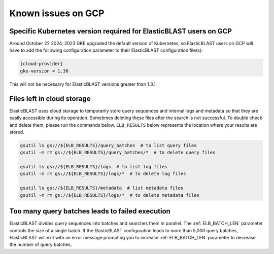 ..                           PUBLIC DOMAIN NOTICE
..              National Center for Biotechnology Information
..  
.. This software is a "United States Government Work" under the
.. terms of the United States Copyright Act.  It was written as part of
.. the authors' official duties as United States Government employees and
.. thus cannot be copyrighted.  This software is freely available
.. to the public for use.  The National Library of Medicine and the U.S.
.. Government have not placed any restriction on its use or reproduction.
..   
.. Although all reasonable efforts have been taken to ensure the accuracy
.. and reliability of the software and data, the NLM and the U.S.
.. Government do not and cannot warrant the performance or results that
.. may be obtained by using this software or data.  The NLM and the U.S.
.. Government disclaim all warranties, express or implied, including
.. warranties of performance, merchantability or fitness for any particular
.. purpose.
..   
.. Please cite NCBI in any work or product based on this material.

.. _gcp_issues:

Known issues on GCP
===================

.. _k8s_ver_2025_02:

Specific Kubernetes version required for ElasticBLAST users on GCP
------------------------------------------------------------------

Around October 22 2024, 2023 GKE upgraded the default version of Kubernetes, so
ElasticBLAST users on GCP will have to add the following
configuration parameter to their ElasticBLAST configuration file(s):

.. code-block:: bash

    [cloud-provider]
    gke-version = 1.30

This will not be necessary for ElasticBLAST versions greater than 1.3.1.

.. 
    .. _k8s_ver_2023_04:

    Specific Kubernetes version required for ElasticBLAST 1.0.0 users
    -----------------------------------------------------------------

    On April 19, 2023 GKE upgraded the default version of Kubernetes, so
    ElasticBLAST version 1.0.0 users on GCP will have to add the following
    configuration parameter to their ElasticBLAST configuration file(s):

    .. code-block:: bash

        [cloud-provider]
        gke-version = 1.24

    This will not be necessary for ElasticBLAST versions greater than 1.0.0.
    This configuration will *not* work after October 31 2023 as Kubernetes version 1.24 will reach its
    end-of-life. Please, update ElasticBLAST to the latest version.

    .. _eol_gke_121:

    Upgrade required for GCP ElasticBLAST users
    -------------------------------------------

    ElasticBLAST versions prior to 1.0.0 will stop working because version 1.21
    of kubernetes at GKE has reached end of life on January 31, 2023:

    https://cloud.google.com/kubernetes-engine/docs/release-schedule

    To ensure ElasticBLAST continues to work for you on GCP, please upgrade
    ElasticBLAST to its latest version.

.. _file_leak:

Files left in cloud storage
---------------------------

ElasticBLAST uses cloud storage to temporarily store query sequences and
internal logs and metadata so that they are easily accessible during its
operation. Sometimes deleting these files after the search is not successful.
To double check and delete them, please run the commands below. 
``ELB_RESULTS`` below represents the location where your results are stored.

.. code-block:: bash

   gsutil ls gs://${ELB_RESULTS}/query_batches  # to list query files
   gsutil -m rm gs://${ELB_RESULTS}/query_batches/*  # to delete query files

   gsutil ls gs://${ELB_RESULTS}/logs  # to list log files
   gsutil -m rm gs://${ELB_RESULTS}/logs/*  # to delete log files

   gsutil ls gs://${ELB_RESULTS}/metadata  # list metadata files
   gsutil -m rm gs://${ELB_RESULTS}/logs/*  # to delete metadata files

.. _too_many_jobs:

Too many query batches leads to failed execution
------------------------------------------------

ElasticBLAST divides query sequences into batches and searches them in parallel. The :ref:`ELB_BATCH_LEN` parameter controls the size of a single batch. If the ElasticBLAST configuration leads to more than 5,000 query batches, ElasticBLAST will exit with an error message prompting you to increase :ref:`ELB_BATCH_LEN` parameter to decrease the number of query batches.
